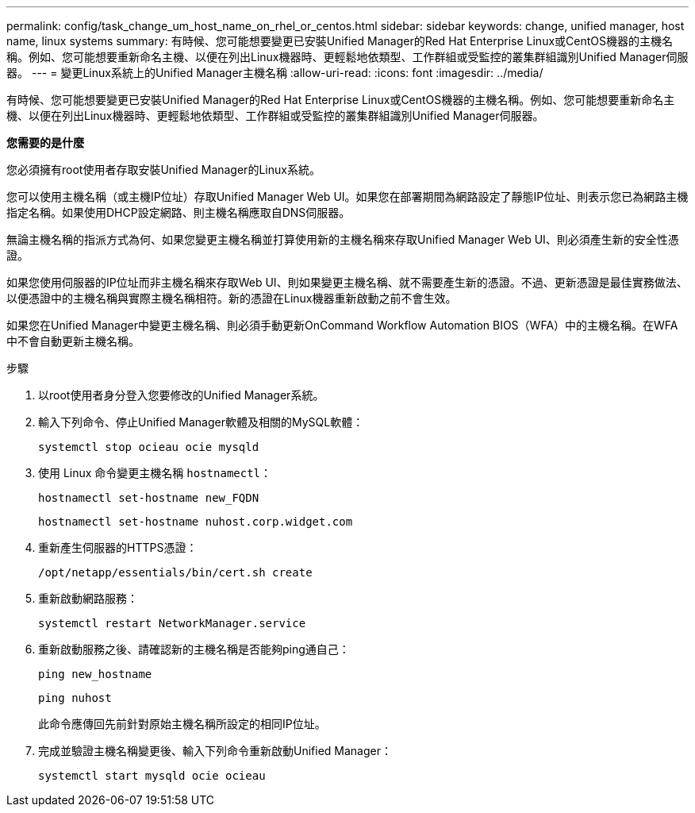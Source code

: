 ---
permalink: config/task_change_um_host_name_on_rhel_or_centos.html 
sidebar: sidebar 
keywords: change, unified manager, host name, linux systems 
summary: 有時候、您可能想要變更已安裝Unified Manager的Red Hat Enterprise Linux或CentOS機器的主機名稱。例如、您可能想要重新命名主機、以便在列出Linux機器時、更輕鬆地依類型、工作群組或受監控的叢集群組識別Unified Manager伺服器。 
---
= 變更Linux系統上的Unified Manager主機名稱
:allow-uri-read: 
:icons: font
:imagesdir: ../media/


[role="lead"]
有時候、您可能想要變更已安裝Unified Manager的Red Hat Enterprise Linux或CentOS機器的主機名稱。例如、您可能想要重新命名主機、以便在列出Linux機器時、更輕鬆地依類型、工作群組或受監控的叢集群組識別Unified Manager伺服器。

*您需要的是什麼*

您必須擁有root使用者存取安裝Unified Manager的Linux系統。

您可以使用主機名稱（或主機IP位址）存取Unified Manager Web UI。如果您在部署期間為網路設定了靜態IP位址、則表示您已為網路主機指定名稱。如果使用DHCP設定網路、則主機名稱應取自DNS伺服器。

無論主機名稱的指派方式為何、如果您變更主機名稱並打算使用新的主機名稱來存取Unified Manager Web UI、則必須產生新的安全性憑證。

如果您使用伺服器的IP位址而非主機名稱來存取Web UI、則如果變更主機名稱、就不需要產生新的憑證。不過、更新憑證是最佳實務做法、以便憑證中的主機名稱與實際主機名稱相符。新的憑證在Linux機器重新啟動之前不會生效。

如果您在Unified Manager中變更主機名稱、則必須手動更新OnCommand Workflow Automation BIOS（WFA）中的主機名稱。在WFA中不會自動更新主機名稱。

.步驟
. 以root使用者身分登入您要修改的Unified Manager系統。
. 輸入下列命令、停止Unified Manager軟體及相關的MySQL軟體：
+
`systemctl stop ocieau ocie mysqld`

. 使用 Linux 命令變更主機名稱 `hostnamectl`：
+
`hostnamectl set-hostname new_FQDN`

+
`hostnamectl set-hostname nuhost.corp.widget.com`

. 重新產生伺服器的HTTPS憑證：
+
`/opt/netapp/essentials/bin/cert.sh create`

. 重新啟動網路服務：
+
`systemctl restart NetworkManager.service`

. 重新啟動服務之後、請確認新的主機名稱是否能夠ping通自己：
+
`ping new_hostname`

+
`ping nuhost`

+
此命令應傳回先前針對原始主機名稱所設定的相同IP位址。

. 完成並驗證主機名稱變更後、輸入下列命令重新啟動Unified Manager：
+
`systemctl start mysqld ocie ocieau`


